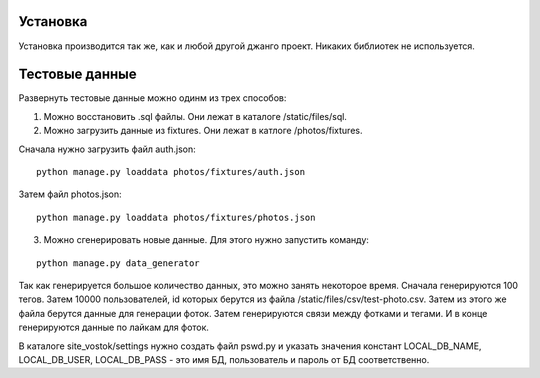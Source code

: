 Установка
=========

Установка производится так же, как и любой другой джанго проект. Никаких библиотек не используется.

Тестовые данные
===============

Развернуть тестовые данные можно одинм из трех способов:

1. Можно восстановить .sql файлы. Они лежат в каталоге /static/files/sql.

2. Можно загрузить данные из fixtures. Они лежат в катлоге /photos/fixtures.

Сначала нужно загрузить файл auth.json:

::

	python manage.py loaddata photos/fixtures/auth.json

Затем файл photos.json:

::

	python manage.py loaddata photos/fixtures/photos.json

3. Можно сгенерировать новые данные. Для этого нужно запустить команду:

::

	python manage.py data_generator

Так как генерируется большое количество данных, это можно занять некоторое время. Сначала генерируются 100 тегов. Затем
10000 пользователей, id которых берутся из файла /static/files/csv/test-photo.csv. Затем из этого же файла берутся
данные для генерации фоток. Затем генерируются связи между фотками и тегами. И в конце генерируются данные по лайкам
для фоток.

В каталоге site_vostok/settings нужно создать файл pswd.py и указать значения констант LOCAL_DB_NAME, LOCAL_DB_USER,
LOCAL_DB_PASS - это имя БД, пользователь и пароль от БД соответственно.
